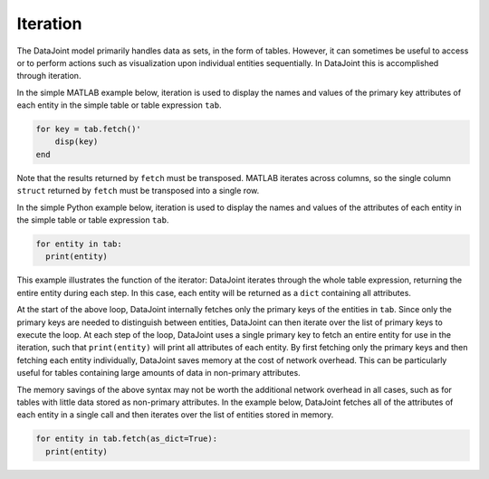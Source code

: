 .. progress: 12.0 0% Austin

.. _iteration:

Iteration
=========

The DataJoint model primarily handles data as sets, in the form of tables.
However, it can sometimes be useful to access or to perform actions such as visualization upon individual entities sequentially.
In DataJoint this is accomplished through iteration.

.. matlab 1 start

In the simple MATLAB example below, iteration is used to display the names and values of the primary key attributes of each entity in the simple table or table expression ``tab``.

.. code:: matlab

    for key = tab.fetch()'
        disp(key)
    end

Note that the results returned by ``fetch`` must be transposed.
MATLAB iterates across columns, so the single column ``struct`` returned by ``fetch`` must be transposed into a single row.

.. matlab 1 end

.. python 1 start

In the simple Python example below, iteration is used to display the names and values of the attributes of each entity in the simple table or table expression ``tab``.

.. code:: python

    for entity in tab:
      print(entity)

This example illustrates the function of the iterator: DataJoint iterates through the whole table expression, returning the entire entity during each step.
In this case, each entity will be returned as a ``dict`` containing all attributes.

At the start of the above loop, DataJoint internally fetches only the primary keys of the entities in ``tab``.
Since only the primary keys are needed to distinguish between entities, DataJoint can then iterate over the list of primary keys to execute the loop.
At each step of the loop, DataJoint uses a single primary key to fetch an entire entity for use in the iteration, such that ``print(entity)`` will print all attributes of each entity.
By first fetching only the primary keys and then fetching each entity individually, DataJoint saves memory at the cost of network overhead.
This can be particularly useful for tables containing large amounts of data in non-primary attributes.

The memory savings of the above syntax may not be worth the additional network overhead in all cases, such as for tables with little data stored as non-primary attributes.
In the example below, DataJoint fetches all of the attributes of each entity in a single call and then iterates over the list of entities stored in memory.

.. code:: python

    for entity in tab.fetch(as_dict=True):
      print(entity)

.. python 1 end
